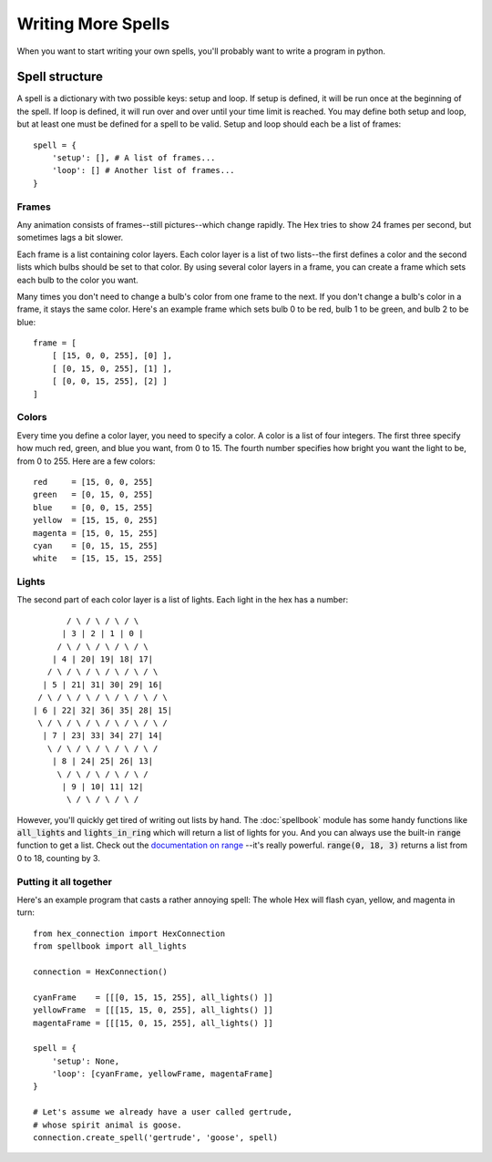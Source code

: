 Writing More Spells
===================

When you want to start writing your own spells, you'll probably want to write a 
program in python. 

Spell structure
---------------

A spell is a dictionary with two possible keys: setup and loop. If setup is 
defined, it will be run once at the beginning of the spell. If loop is defined,
it will run over and over until your time limit is reached. You may define both
setup and loop, but at least one must be defined for a spell to be valid.
Setup and loop should each be a list of frames::

    spell = {
        'setup': [], # A list of frames...
        'loop': [] # Another list of frames...
    }

Frames
++++++

Any animation consists of frames--still pictures--which change rapidly. The Hex
tries to show 24 frames per second, but sometimes lags a bit slower. 

Each frame is a list containing color layers. Each color layer is a list of 
two lists--the first defines a color and the second lists which bulbs 
should be set to that color. By using several color layers in a frame, you can
create a frame which sets each bulb to the color you want. 

Many times you don't need to change a bulb's color from one frame to the next. 
If you don't change a bulb's color in a frame, it stays the same color. Here's an 
example frame which sets bulb 0 to be red, bulb 1 to be green, and bulb 2 to be blue::

    frame = [
        [ [15, 0, 0, 255], [0] ],
        [ [0, 15, 0, 255], [1] ],
        [ [0, 0, 15, 255], [2] ]
    ]

Colors
++++++

Every time you define a color layer, you need to specify a color. A color is a list
of four integers. The first three specify how much red, green, and blue you want, 
from 0 to 15. The fourth number specifies how bright you want the light to be, from 0
to 255. Here are a few colors::

    red     = [15, 0, 0, 255]
    green   = [0, 15, 0, 255]
    blue    = [0, 0, 15, 255]
    yellow  = [15, 15, 0, 255]
    magenta = [15, 0, 15, 255]
    cyan    = [0, 15, 15, 255]
    white   = [15, 15, 15, 255]

Lights
++++++

The second part of each color layer is a list of lights. Each light in the hex has a 
number::

           / \ / \ / \ / \ 
          | 3 | 2 | 1 | 0 |
         / \ / \ / \ / \ / \ 
        | 4 | 20| 19| 18| 17|
       / \ / \ / \ / \ / \ / \ 
      | 5 | 21| 31| 30| 29| 16|
     / \ / \ / \ / \ / \ / \ / \ 
    | 6 | 22| 32| 36| 35| 28| 15|
     \ / \ / \ / \ / \ / \ / \ /
      | 7 | 23| 33| 34| 27| 14|
       \ / \ / \ / \ / \ / \ /
        | 8 | 24| 25| 26| 13|
         \ / \ / \ / \ / \ / 
          | 9 | 10| 11| 12|
           \ / \ / \ / \ / 

However, you'll quickly get tired of writing out lists by hand. The 
:doc:`spellbook` module has some handy functions like :code:`all_lights` and 
:code:`lights_in_ring` which will return a list of lights for you. And you 
can always use the built-in :code:`range` function to get a list. Check out 
the `documentation on range <http://docs.python.org/2/library/functions.html#range>`_
--it's really powerful. :code:`range(0, 18, 3)` returns a list from 0 to 18, 
counting by 3.

Putting it all together
+++++++++++++++++++++++

Here's an example program that casts a rather annoying spell: The whole Hex will 
flash cyan, yellow, and magenta in turn::

    from hex_connection import HexConnection
    from spellbook import all_lights

    connection = HexConnection()

    cyanFrame    = [[[0, 15, 15, 255], all_lights() ]]
    yellowFrame  = [[[15, 15, 0, 255], all_lights() ]]
    magentaFrame = [[[15, 0, 15, 255], all_lights() ]]

    spell = {
        'setup': None,
        'loop': [cyanFrame, yellowFrame, magentaFrame]
    }

    # Let's assume we already have a user called gertrude, 
    # whose spirit animal is goose.
    connection.create_spell('gertrude', 'goose', spell)





